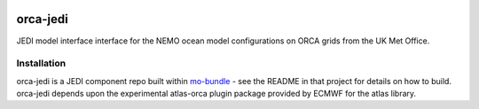 .. image:: https://github.com/MetOffice/orca-jedi/actions/workflows/ci.yml/badge.svg

.. image:: https://img.shields.io/badge/License-BSD_3--Clause-blue.svg
   :target: https://opensource.org/licenses/BSD-3-Clause

orca-jedi
=========

JEDI model interface interface for the NEMO ocean model configurations on ORCA grids from the UK Met Office.

Installation
------------

orca-jedi is a JEDI component repo built within `mo-bundle <https://github.com/MetOffice/mo-bundle>`_ - see the README in that project for details on how to build. orca-jedi depends upon the experimental atlas-orca plugin package provided by ECMWF for the atlas library.
